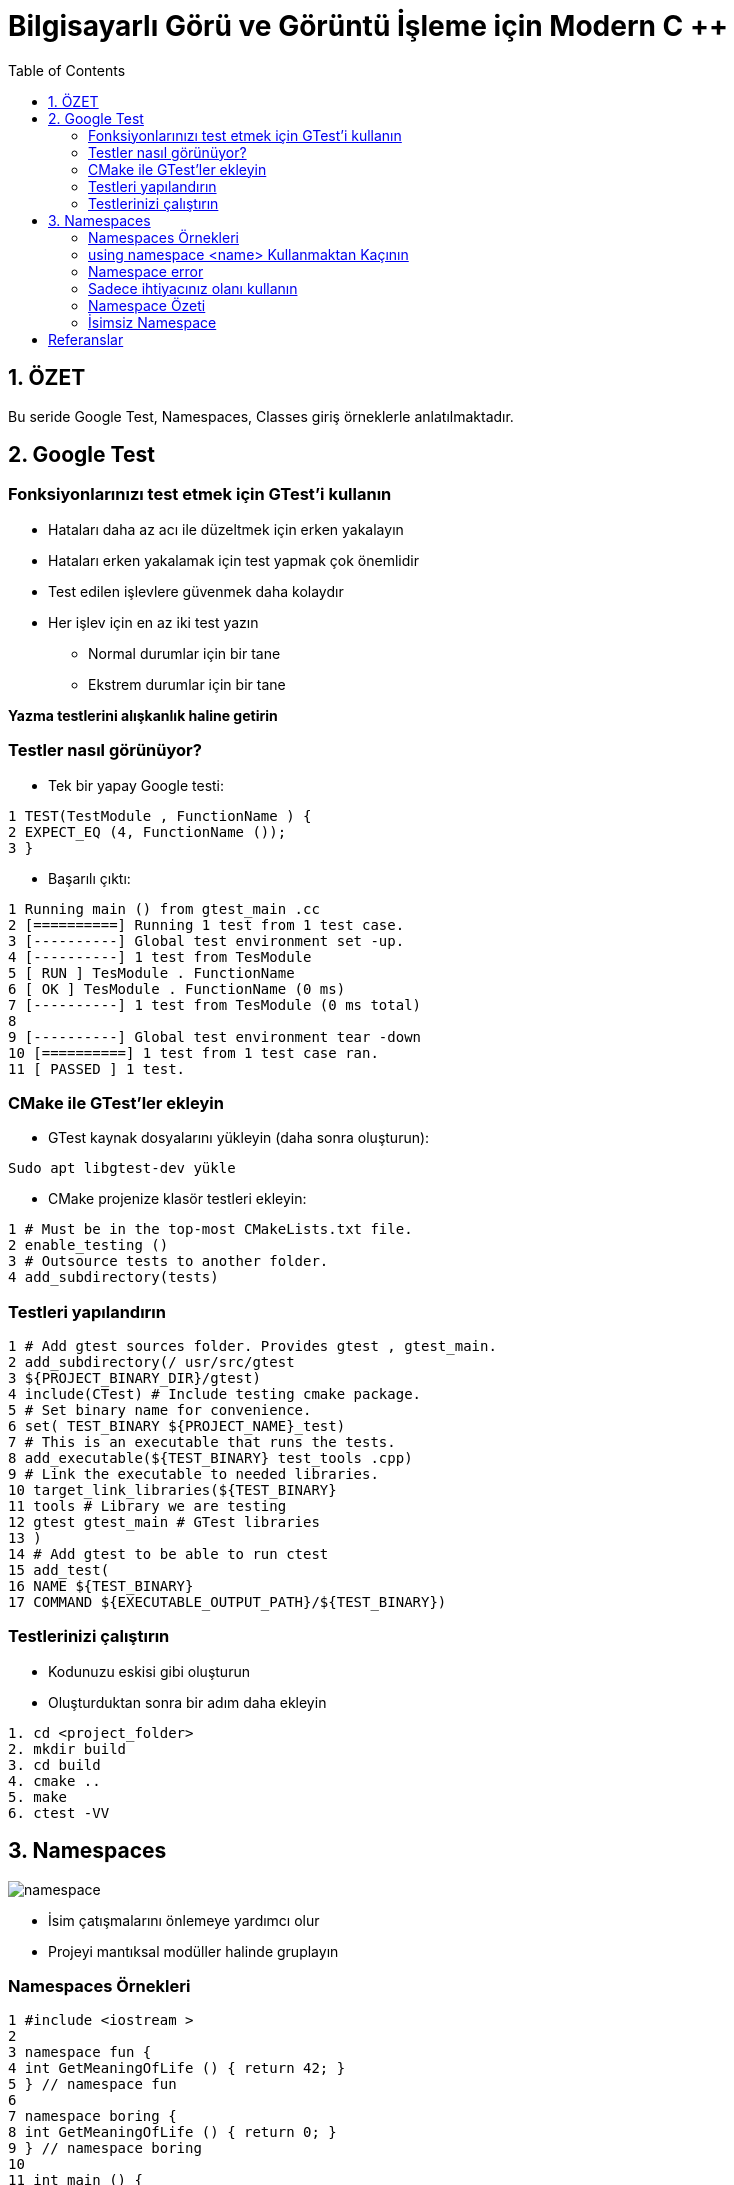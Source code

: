 = Bilgisayarlı Görü ve Görüntü İşleme için Modern C ++
:TOC:

== 1. ÖZET

Bu seride Google Test, Namespaces, Classes giriş örneklerle anlatılmaktadır.

== 2. Google Test

=== Fonksiyonlarınızı test etmek için GTest'i kullanın

* Hataları daha az acı ile düzeltmek için erken yakalayın
* Hataları erken yakalamak için test yapmak çok önemlidir
* Test edilen işlevlere güvenmek daha kolaydır
* Her işlev için en az iki test yazın
** Normal durumlar için bir tane
** Ekstrem durumlar için bir tane

*Yazma testlerini alışkanlık haline getirin*

=== Testler nasıl görünüyor?

* Tek bir yapay Google testi:

[source,output]
----
1 TEST(TestModule , FunctionName ) {
2 EXPECT_EQ (4, FunctionName ());
3 }
----

* Başarılı çıktı:
[source,output]
----
1 Running main () from gtest_main .cc
2 [==========] Running 1 test from 1 test case.
3 [----------] Global test environment set -up.
4 [----------] 1 test from TesModule
5 [ RUN ] TesModule . FunctionName
6 [ OK ] TesModule . FunctionName (0 ms)
7 [----------] 1 test from TesModule (0 ms total)
8
9 [----------] Global test environment tear -down
10 [==========] 1 test from 1 test case ran.
11 [ PASSED ] 1 test.

----

=== CMake ile GTest'ler ekleyin

* GTest kaynak dosyalarını yükleyin (daha sonra oluşturun):

[source,bash]
----
Sudo apt libgtest-dev yükle
----

* CMake projenize klasör testleri ekleyin:

[source,CMake]
----
1 # Must be in the top-most CMakeLists.txt file.
2 enable_testing ()
3 # Outsource tests to another folder.
4 add_subdirectory(tests)
----
=== Testleri yapılandırın
[source,CMake]
----
1 # Add gtest sources folder. Provides gtest , gtest_main.
2 add_subdirectory(/ usr/src/gtest
3 ${PROJECT_BINARY_DIR}/gtest)
4 include(CTest) # Include testing cmake package.
5 # Set binary name for convenience.
6 set( TEST_BINARY ${PROJECT_NAME}_test)
7 # This is an executable that runs the tests.
8 add_executable(${TEST_BINARY} test_tools .cpp)
9 # Link the executable to needed libraries.
10 target_link_libraries(${TEST_BINARY}
11 tools # Library we are testing
12 gtest gtest_main # GTest libraries
13 )
14 # Add gtest to be able to run ctest
15 add_test(
16 NAME ${TEST_BINARY}
17 COMMAND ${EXECUTABLE_OUTPUT_PATH}/${TEST_BINARY})
----

=== Testlerinizi çalıştırın
* Kodunuzu eskisi gibi oluşturun
* Oluşturduktan sonra bir adım daha ekleyin
[source,Bash]
----
1. cd <project_folder>
2. mkdir build
3. cd build
4. cmake ..
5. make
6. ctest -VV
----

== 3. Namespaces
image::namespace.png[]

* İsim çatışmalarını önlemeye yardımcı olur
* Projeyi mantıksal modüller halinde gruplayın

=== Namespaces Örnekleri

[source, C++]
----
1 #include <iostream >
2
3 namespace fun {
4 int GetMeaningOfLife () { return 42; }
5 } // namespace fun
6
7 namespace boring {
8 int GetMeaningOfLife () { return 0; }
9 } // namespace boring
10
11 int main () {
12 std :: cout << "The answer to everything is not "
13 << boring :: GetMeaningOfLife () << " but "
14 << fun :: GetMeaningOfLife () << std :: endl;
15 return 0;
16 }
----

=== using namespace <name> Kullanmaktan Kaçının
[source, C++]
----
1 #include <cmath >
2 #include <iostream >
3 using namespace std; // std namespace is used
4 // Self -defined function power shadows std::pow
5 double pow(double x, int exp) {
6 double res = 1.0;
7 for (int i = 0; i < exp; i++) { res *= x; }
8 cout << "Our cool power function\n";
9 return (res);
10 }
11 int main () {
12 double x = 2.0;
13 int power = 2;
14 double res = pow(x, power);
15 cout << x << " ^ " << power << " = " << res << endl;
16 return 0;
17 }
----

=== Namespace error

*Error output:*
[source,output]
----
1 /home/igor /.../ namespaces_error .cpp :13:26:
2 error: call of overloaded ‘pow(double&, int&)’ is
ambiguous
3 double res = pow(x, exp);
4 ^
5 ...
----

=== Sadece ihtiyacınız olanı kullanın
[source,C++]
----
1 #include <cmath >
2 #include <iostream >
3 using std :: cout; // Explicitly use cout.
4 using std :: endl; // Explicitly use endl.
5 // Self -defined function power shadows std::pow
6 double pow(double x, int exp) {
7 double res = 1.0;
8 for (int i = 0; i < exp; i++) { res *= x; }
9 cout << "Our cool power function\n";
10 return (res);
11 }
12 int main () {
13 double x = 2.0;
14 int power = 2;
15 double res = pow(x, power);
16 cout << x << " ^ " << power << " = " << res << endl;
17 return 0;
18 }
----

=== Namespace Özeti

* Ad çakışmalarını önlemek için *Namespace* kullanın
[source,C++]
----
1 namespace some_name {
2 <your_code >
3 } // namespace some_name
----

* Doğru kullanıma dikkat edin!
[source,C++]
----
using my_namespace::myFunc;
my_namespace::myFunc(…);
----
* .h dosyalarında asla ad alanı adını kullanmayın 
* .cpp dosyalarında bile açık kullanmayı tercih edin(Prefer using explicit using even in *.cpp files)

=== İsimsiz Namespace

Kendinizi bir dosyadaki bazı bileşenlere güvenirken bulursanız ve bu sabitler başka bir dosyada görülmemesi gerekiyorsa, bunları bu dosyanın en üstündeki isimsiz bir namespace'e koyun.
[source,C++]
----
1 namespace {
2 const int kLocalImportantInt = 13;
3 const float kLocalImportantFloat = 13.0f;
4 } // namespace
----



== Referanslar